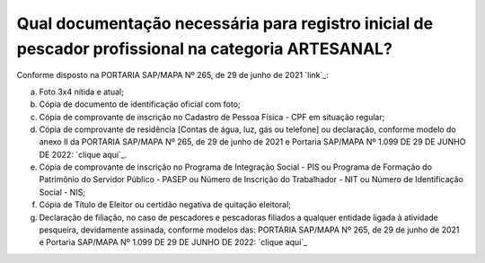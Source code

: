 Qual documentação necessária para registro inicial de pescador profissional na categoria ARTESANAL?
========
Conforme disposto na PORTARIA SAP/MAPA Nº 265, de 29 de junho de 2021 `link`_:

a) Foto 3x4 nítida e atual;

b) Cópia de documento de identificação oficial com foto;

c) Cópia de comprovante de inscrição no Cadastro de Pessoa Física - CPF em situação regular;

d) Cópia  de  comprovante  de  residência [Contas de água, luz, gás ou telefone]  ou  declaração,  conforme  modelo  do  anexo II da PORTARIA SAP/MAPA Nº 265, de 29 de junho de 2021 e Portaria SAP/MAPA Nº 1.099 DE 29 DE JUNHO DE 2022: `clique aqui`_.

e) Cópia de comprovante de inscrição no Programa de Integração Social - PIS ou Programa de Formação do Patrimônio do Servidor Público - PASEP ou Número de Inscrição do Trabalhador - NIT ou Número de Identificação Social - NIS;

f) Cópia de Título de Eleitor ou certidão negativa de quitação eleitoral;

g) Declaração de filiação, no caso de pescadores e pescadoras filiados a qualquer entidade ligada à atividade pesqueira, devidamente assinada, conforme modelos das: PORTARIA SAP/MAPA Nº 265, de 29 de junho de 2021 e Portaria SAP/MAPA Nº 1.099 DE 29 DE JUNHO DE 2022: `clique aqui`_

.. _ `link`_ : https://www.in.gov.br/en/web/dou/-/portaria-sap/mapa-n-265-de-29-de-junho-de-2021-329120345
.. _ `clique aqui` : https://www.gov.br/agricultura/pt-br/assuntos/aquicultura-e-pesca/registro-monitoramento-e-cadastro/cadastramento-e-recadastramento-de-pescador-profissional/DECLARAODERESIDNCIA.pdf
.. _ `clique aqui` : https://www.gov.br/agricultura/pt-br/assuntos/aquicultura-e-pesca/registro-monitoramento-e-cadastro/cadastramento-e-recadastramento-de-pescador-profissional/DeclaracaodeFiliacaoo.pdf
